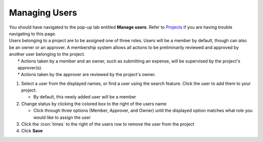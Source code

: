 Managing Users
==============

| You should have navigated to the pop-up tab entitled **Manage users**. Refer to `Projects </users/general/guides/projects/project_general.html>`_ if you are having trouble navigating to this page.
| Users belonging to a project are to be assigned one of three roles. Users will be a member by default, though can also be an owner or an approver. A membership system allows all actions to be preliminarily reviewed and approved by another user belonging to the project.
|   * Actions taken by a member and an owner, such as submitting an expense, will be supervised by the project's approver(s).
|   * Actions taken by the approver are reviewed by the project's owner.

#. Select a user from the displayed names, or find a user using the search feature. Click the user to add them to your project.

   * By default, this newly added user will be a member
#. Change status by clicking the colored box to the right of the users name

   * Click through three options (Member, Approver, and Owner) until the displayed option matches what role you would like to assign the user
#. Click the :icon:`times` to the right of the users row to remove the user from the project
#. Click **Save**
